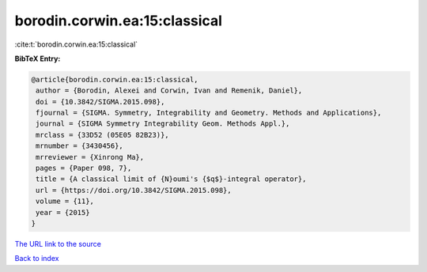 borodin.corwin.ea:15:classical
==============================

:cite:t:`borodin.corwin.ea:15:classical`

**BibTeX Entry:**

.. code-block:: bibtex

   @article{borodin.corwin.ea:15:classical,
    author = {Borodin, Alexei and Corwin, Ivan and Remenik, Daniel},
    doi = {10.3842/SIGMA.2015.098},
    fjournal = {SIGMA. Symmetry, Integrability and Geometry. Methods and Applications},
    journal = {SIGMA Symmetry Integrability Geom. Methods Appl.},
    mrclass = {33D52 (05E05 82B23)},
    mrnumber = {3430456},
    mrreviewer = {Xinrong Ma},
    pages = {Paper 098, 7},
    title = {A classical limit of {N}oumi's {$q$}-integral operator},
    url = {https://doi.org/10.3842/SIGMA.2015.098},
    volume = {11},
    year = {2015}
   }
`The URL link to the source <ttps://doi.org/10.3842/SIGMA.2015.098}>`_


`Back to index <../By-Cite-Keys.html>`_
